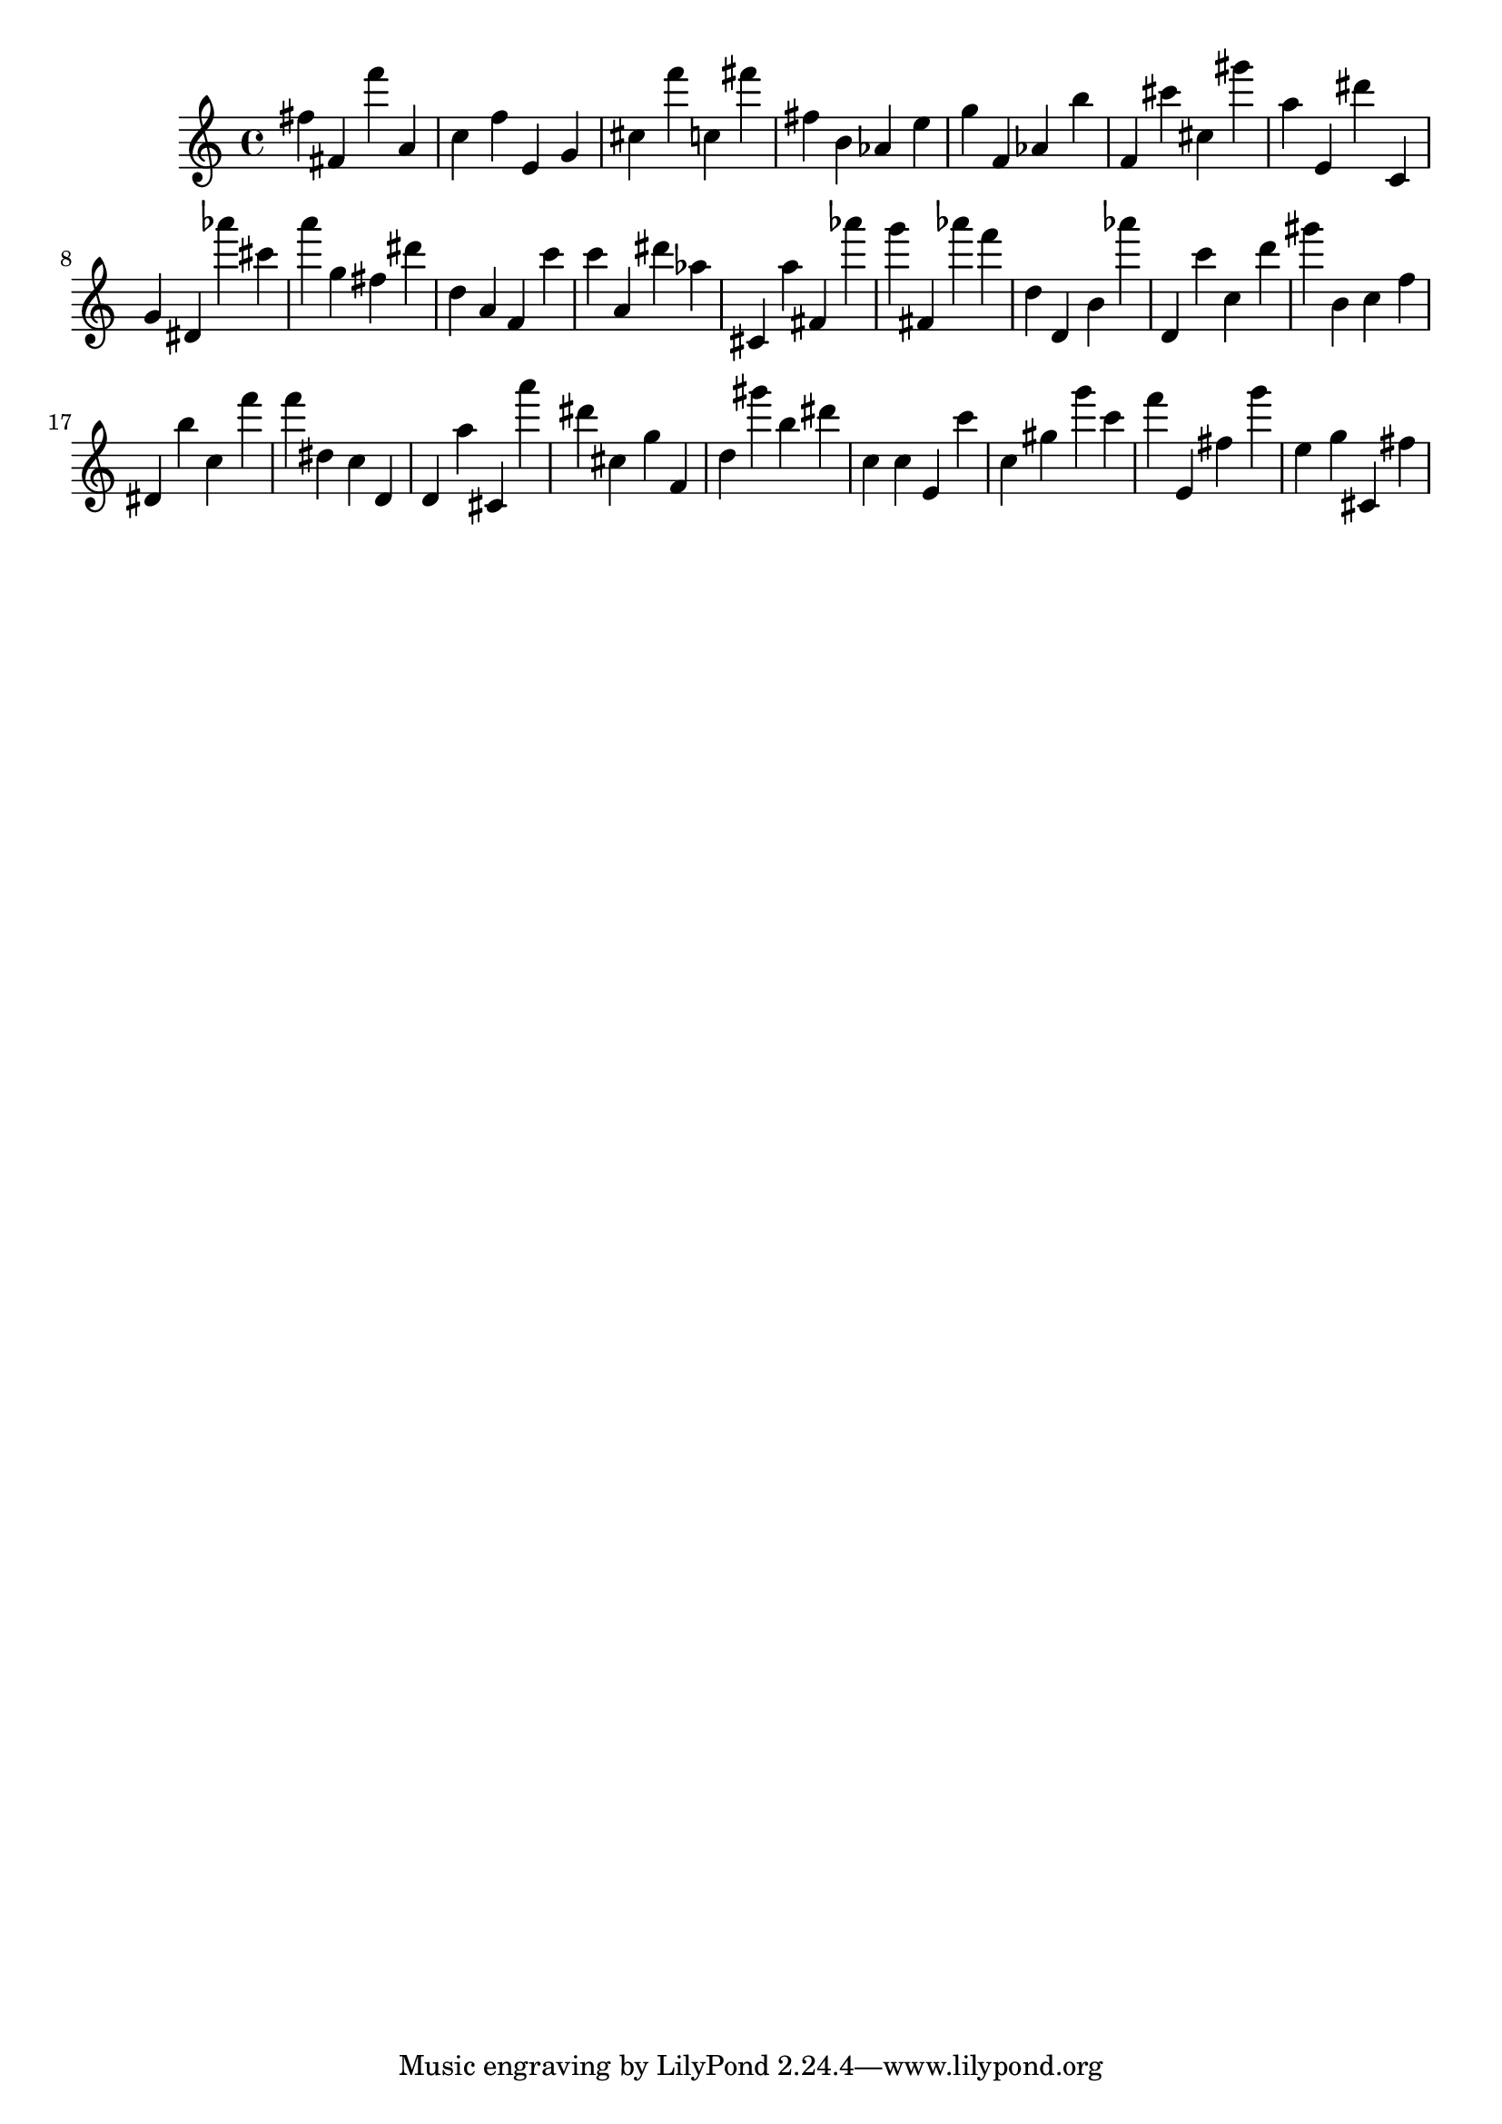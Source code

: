 \version "2.18.2"
\score {

{
\clef treble
fis'' fis' f''' a' c'' f'' e' g' cis'' f''' c'' fis''' fis'' b' as' e'' g'' f' as' b'' f' cis''' cis'' gis''' a'' e' dis''' c' g' dis' as''' cis''' a''' g'' fis'' dis''' d'' a' f' c''' c''' a' dis''' as'' cis' a'' fis' as''' g''' fis' as''' f''' d'' d' b' as''' d' c''' c'' d''' gis''' b' c'' f'' dis' b'' c'' f''' f''' dis'' c'' d' d' a'' cis' a''' dis''' cis'' g'' f' d'' gis''' b'' dis''' c'' c'' e' c''' c'' gis'' g''' c''' f''' e' fis'' g''' e'' g'' cis' fis'' 
}

 \midi { }
 \layout { }
}